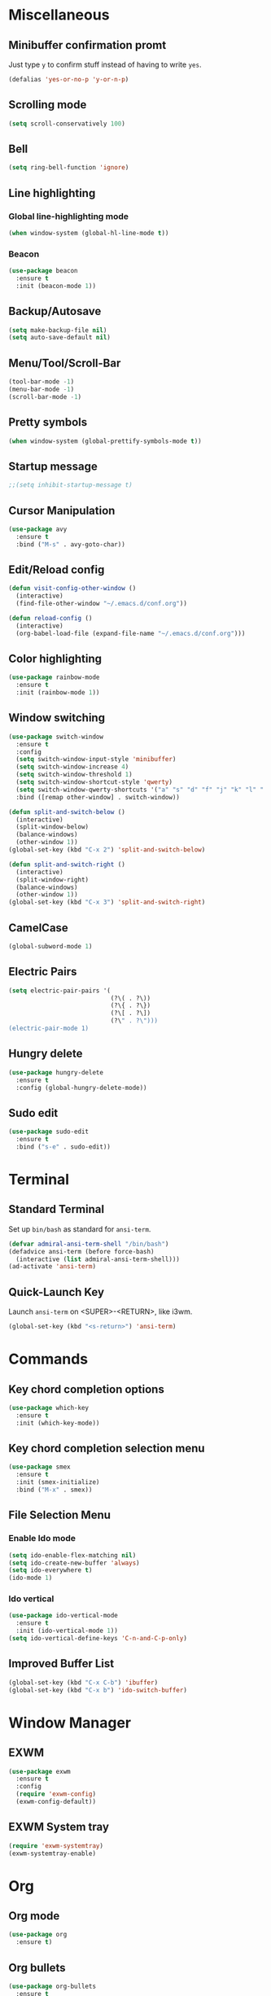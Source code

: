 * Miscellaneous
** Minibuffer confirmation promt
Just type =y= to confirm stuff instead of having to write =yes=.
#+BEGIN_SRC emacs-lisp
  (defalias 'yes-or-no-p 'y-or-n-p)
#+END_SRC

** Scrolling mode
#+BEGIN_SRC emacs-lisp
  (setq scroll-conservatively 100)
#+END_SRC

** Bell
#+BEGIN_SRC emacs-lisp
  (setq ring-bell-function 'ignore)
#+END_SRC

** Line highlighting
*** Global line-highlighting mode
#+BEGIN_SRC emacs-lisp
  (when window-system (global-hl-line-mode t))
#+END_SRC
*** Beacon
#+BEGIN_SRC emacs-lisp
  (use-package beacon
    :ensure t
    :init (beacon-mode 1))
#+END_SRC

** Backup/Autosave
#+BEGIN_SRC emacs-lisp
  (setq make-backup-file nil)
  (setq auto-save-default nil)
#+END_SRC

** Menu/Tool/Scroll-Bar
#+BEGIN_SRC emacs-lisp
  (tool-bar-mode -1)
  (menu-bar-mode -1)
  (scroll-bar-mode -1)
#+END_SRC

** Pretty symbols
#+BEGIN_SRC emacs-lisp
  (when window-system (global-prettify-symbols-mode t))
#+END_SRC

** Startup message
#+BEGIN_SRC emacs-lisp
  ;;(setq inhibit-startup-message t)
#+END_SRC

** Cursor Manipulation
#+BEGIN_SRC emacs-lisp
  (use-package avy
    :ensure t
    :bind ("M-s" . avy-goto-char))
#+END_SRC

** Edit/Reload config
#+BEGIN_SRC emacs-lisp
  (defun visit-config-other-window ()
    (interactive)
    (find-file-other-window "~/.emacs.d/conf.org"))
#+END_SRC
#+BEGIN_SRC emacs-lisp
  (defun reload-config ()
    (interactive)
    (org-babel-load-file (expand-file-name "~/.emacs.d/conf.org")))
#+END_SRC

** Color highlighting
#+BEGIN_SRC emacs-lisp
  (use-package rainbow-mode
    :ensure t
    :init (rainbow-mode 1))
#+END_SRC

** Window switching
#+BEGIN_SRC emacs-lisp
  (use-package switch-window
    :ensure t
    :config
    (setq switch-window-input-style 'minibuffer)
    (setq switch-window-increase 4)
    (setq switch-window-threshold 1)
    (setq switch-window-shortcut-style 'qwerty)
    (setq switch-window-qwerty-shortcuts '("a" "s" "d" "f" "j" "k" "l" "'"))
    :bind ([remap other-window] . switch-window))
#+END_SRC
#+BEGIN_SRC emacs-lisp
  (defun split-and-switch-below ()
    (interactive)
    (split-window-below)
    (balance-windows)
    (other-window 1))
  (global-set-key (kbd "C-x 2") 'split-and-switch-below)

  (defun split-and-switch-right ()
    (interactive)
    (split-window-right)
    (balance-windows)
    (other-window 1))
  (global-set-key (kbd "C-x 3") 'split-and-switch-right)
#+END_SRC

** CamelCase
#+BEGIN_SRC emacs-lisp
  (global-subword-mode 1)
#+END_SRC
** Electric Pairs
#+BEGIN_SRC emacs-lisp
  (setq electric-pair-pairs '(
                              (?\( . ?\))
                              (?\{ . ?\})
                              (?\[ . ?\])
                              (?\" . ?\")))
  (electric-pair-mode 1)
#+END_SRC
** Hungry delete
#+BEGIN_SRC emacs-lisp
  (use-package hungry-delete
    :ensure t
    :config (global-hungry-delete-mode))
#+END_SRC
** Sudo edit
#+BEGIN_SRC emacs-lisp
  (use-package sudo-edit
    :ensure t
    :bind ("s-e" . sudo-edit))
#+END_SRC
* Terminal
** Standard Terminal
Set up =bin/bash= as standard for =ansi-term=.
#+BEGIN_SRC emacs-lisp
  (defvar admiral-ansi-term-shell "/bin/bash")
  (defadvice ansi-term (before force-bash)
    (interactive (list admiral-ansi-term-shell)))
  (ad-activate 'ansi-term)
#+END_SRC

** Quick-Launch Key
Launch =ansi-term= on <SUPER>-<RETURN>, like i3wm.
#+BEGIN_SRC emacs-lisp
  (global-set-key (kbd "<s-return>") 'ansi-term)
#+END_SRC

* Commands
** Key chord completion options
#+BEGIN_SRC emacs-lisp
  (use-package which-key
    :ensure t
    :init (which-key-mode))
#+END_SRC

** Key chord completion selection menu
#+BEGIN_SRC emacs-lisp
  (use-package smex
    :ensure t
    :init (smex-initialize)
    :bind ("M-x" . smex))
#+END_SRC

** File Selection Menu
*** Enable Ido mode
#+BEGIN_SRC emacs-lisp
  (setq ido-enable-flex-matching nil)
  (setq ido-create-new-buffer 'always)
  (setq ido-everywhere t)
  (ido-mode 1)
#+END_SRC

*** Ido vertical
#+BEGIN_SRC emacs-lisp
  (use-package ido-vertical-mode
    :ensure t
    :init (ido-vertical-mode 1))
  (setq ido-vertical-define-keys 'C-n-and-C-p-only)
#+END_SRC

** Improved Buffer List
#+BEGIN_SRC emacs-lisp
  (global-set-key (kbd "C-x C-b") 'ibuffer)
  (global-set-key (kbd "C-x b") 'ido-switch-buffer)
#+END_SRC

* Window Manager
** EXWM
#+BEGIN_SRC emacs-lisp
    (use-package exwm
      :ensure t
      :config
      (require 'exwm-config)
      (exwm-config-default))
#+END_SRC

** EXWM System tray
#+BEGIN_SRC emacs-lisp
  (require 'exwm-systemtray)
  (exwm-systemtray-enable)
#+END_SRC

* Org
** Org mode
#+BEGIN_SRC emacs-lisp
  (use-package org
    :ensure t)
#+END_SRC
** Org bullets
#+BEGIN_SRC emacs-lisp
  (use-package org-bullets
    :ensure t
    :config (add-hook 'org-mode-hook (lambda () (org-bullets-mode))))
#+END_SRC

** Edit special
#+BEGIN_SRC emacs-lisp
  (setq org-src-window-setup 'current-window)
#+END_SRC
